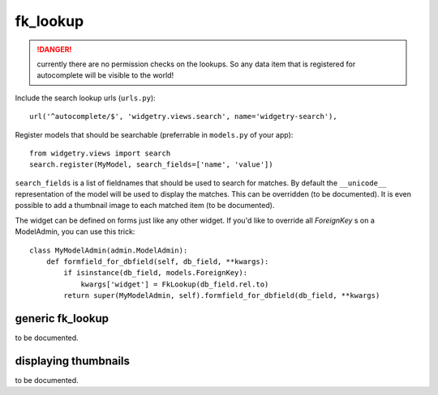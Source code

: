 .. _fk_lookup:

fk_lookup
=========

.. danger:: currently there are no permission checks on the lookups. So any data item that is registered for autocomplete
            will be visible to the world!

Include the search lookup urls (``urls.py``)::

	url('^autocomplete/$', 'widgetry.views.search', name='widgetry-search'),


Register models that should be searchable (preferrable in ``models.py`` of your app)::

	from widgetry.views import search
	search.register(MyModel, search_fields=['name', 'value'])

``search_fields`` is a list of fieldnames that should be used to search for matches. By default the ``__unicode__``
representation of the model will be used to display the matches. This can be overridden (to be documented). It is even
possible to add a thumbnail image to each matched item (to be documented).

The widget can be defined on forms just like any other widget. If you'd like to override all `ForeignKey` s on a
ModelAdmin, you can use this trick::

	class MyModelAdmin(admin.ModelAdmin):
	    def formfield_for_dbfield(self, db_field, **kwargs):
	        if isinstance(db_field, models.ForeignKey):
	            kwargs['widget'] = FkLookup(db_field.rel.to)
	        return super(MyModelAdmin, self).formfield_for_dbfield(db_field, **kwargs)


generic fk_lookup
-----------------

to be documented.


displaying thumbnails
---------------------

to be documented.